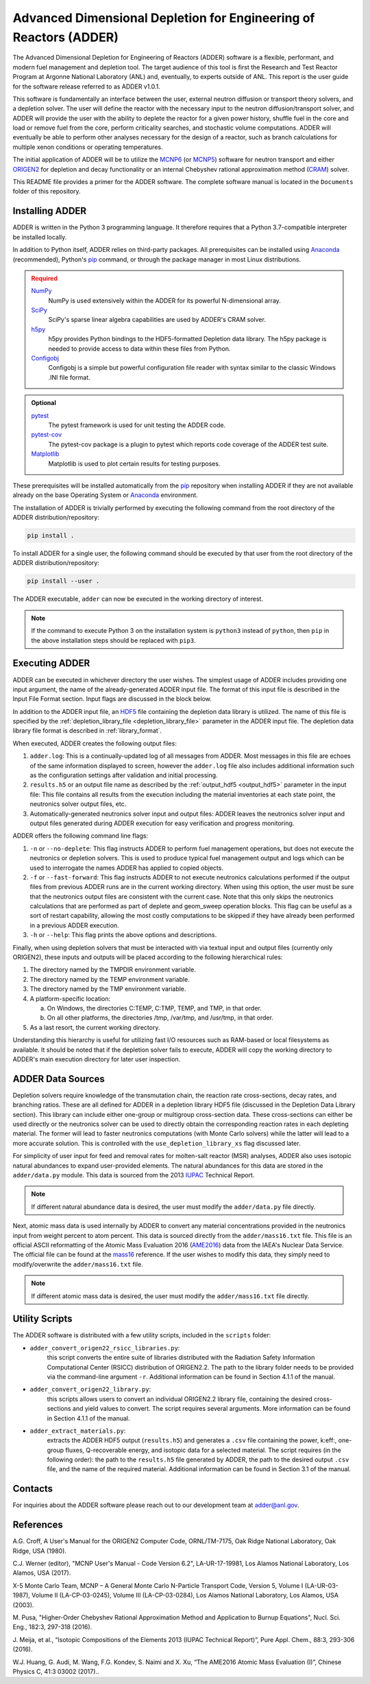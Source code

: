 ==================================================================
Advanced Dimensional Depletion for Engineering of Reactors (ADDER)
==================================================================

The Advanced Dimensional Depletion for Engineering of Reactors (ADDER) software
is a flexible, performant, and modern fuel management and depletion tool. The
target audience of this tool is first the Research and Test Reactor Program
at Argonne National Laboratory (ANL) and, eventually, to experts outside of ANL.
This report is the user guide for the software release referred to as ADDER
v1.0.1.

This software is fundamentally an interface between the user, external neutron
diffusion or transport theory solvers, and a depletion solver. The user will
define the reactor with the necessary input to the neutron diffusion/transport
solver, and ADDER will provide the user with the ability to deplete the reactor
for a given power history, shuffle fuel in the core and load or
remove fuel from the core, perform criticality searches, and stochastic volume
computations. ADDER will eventually be able to perform other analyses necessary
for the design of a reactor, such as branch calculations for multiple xenon
conditions or operating temperatures.

The initial application of ADDER will be to utilize the MCNP6_ (or MCNP5_)
software for neutron transport and either ORIGEN2_ for depletion and decay
functionality or an internal Chebyshev rational approximation method (CRAM_)
solver.

This README file provides a primer for the ADDER software. The complete 
software manual is located in the ``Documents`` folder of this repository.

****************
Installing ADDER
****************

ADDER is written in the Python 3 programming language. It therefore requires
that a Python 3.7-compatible interpreter be installed locally.

In addition to Python itself, ADDER relies on third-party packages.
All prerequisites can be installed using Anaconda_ (recommended), Python's
pip_ command, or through the package manager in most Linux distributions.

.. admonition:: Required
   :class: error

   `NumPy <http://www.numpy.org/>`_
      NumPy is used extensively within the ADDER for its powerful N-dimensional
      array.

   `SciPy <https://www.scipy.org/>`_
      SciPy's sparse linear algebra capabilities are used by ADDER's CRAM
      solver.

   `h5py <http://www.h5py.org/>`_
      h5py provides Python bindings to the HDF5-formatted Depletion data
      library. The h5py package is needed to provide access to data within these
      files from Python.

   `Configobj <https://configobj.readthedocs.io/en/stable/configobj.htm>`_
      Configobj is a simple but powerful configuration file reader with syntax
      similar to the classic Windows .INI file format.

.. admonition:: Optional
   :class: note

   `pytest <https://docs.pytest.org>`_
      The pytest framework is used for unit testing the ADDER code.

   `pytest-cov <https://github.com/pytest-dev/pytest-cov>`_
      The pytest-cov package is a plugin to pytest which reports code coverage
      of the ADDER test suite.

   `Matplotlib <http://matplotlib.org/>`_
      Matplotlib is used to plot certain results for testing purposes.

.. _Anaconda: https://conda.io/docs/
.. _pip: https://pip.pypa.io/en/stable/

These prerequisites will be installed automatically from the pip_ repository
when installing ADDER if they are not available already on the base Operating
System or Anaconda_ environment.

The installation of ADDER is trivially performed by executing the following
command from the root directory of the ADDER distribution/repository:

.. code-block:: sh

    pip install .

To install ADDER for a single user, the following command should be executed
by that user from the root directory of the ADDER distribution/repository:

.. code-block:: sh

    pip install --user .

The ADDER executable, ``adder`` can now be executed in the working directory
of interest.

.. note::
   If the command to execute Python 3 on the installation system is
   ``python3`` instead of ``python``, then ``pip`` in the above installation
   steps should be replaced with ``pip3``.

***************
Executing ADDER
***************
ADDER can be executed in whichever directory the user wishes. The simplest
usage of ADDER includes providing one input argument, the name of the
already-generated ADDER input file. The format of this input file is described
in the Input File Format section. Input flags are discussed in the block below.

In addition to the ADDER input file, an HDF5_ file containing the depletion
data library is utilized. The name of this file is specified by the
:ref:`depletion_library_file <depletion_library_file>` parameter in the ADDER
input file. The depletion data library file format is described in
:ref:`library_format`.

When executed, ADDER creates the following output files:

1. ``adder.log``: This is a continually-updated log of all messages from ADDER.
   Most messages in this file are echoes of the same information displayed to
   screen, however the ``adder.log`` file also includes additional information
   such as the configuration settings after validation and initial processing.

2. ``results.h5`` or an output file name as described by the
   :ref:`output_hdf5 <output_hdf5>` parameter in the input file: This file
   contains all results from the execution including the material inventories
   at each state point, the neutronics solver output files, etc.

3. Automatically-generated neutronics solver input and output files: ADDER
   leaves the neutronics solver input and output files generated during ADDER
   execution for easy verification and progress monitoring.

ADDER offers the following command line flags:

1. ``-n`` or ``--no-deplete``: This flag instructs ADDER to perform fuel
   management operations, but does not execute the neutronics or depletion
   solvers. This is used to produce typical fuel management output and logs
   which can be used to interrogate the names ADDER has applied to copied
   objects.

2. ``-f`` or ``--fast-forward``: This flag instructs ADDER to not execute
   neutronics calculations performed if the output files from previous ADDER
   runs are in the current working directory. When using this option, the user
   must be sure that the neutronics output files are consistent with the
   current case. Note that this only skips the neutronics calculations
   that are performed as part of deplete and geom_sweep operation blocks. This
   flag can be useful as a sort of restart capability, allowing the most costly
   computations to be skipped if they have already been performed in a previous
   ADDER execution.

3. ``-h`` or ``--help``: This flag prints the above options and descriptions.

Finally, when using depletion solvers that must be interacted with via textual
input and output files (currently only ORIGEN2), these inputs and outputs will
be placed according to the following hierarchical rules:

1.  The directory named by the TMPDIR environment variable.

2.  The directory named by the TEMP environment variable.

3.  The directory named by the TMP environment variable.

4.  A platform-specific location:

    a. On Windows, the directories C:\TEMP, C:\TMP, \TEMP, and \TMP, in that order.

    b. On all other platforms, the directories /tmp, /var/tmp, and /usr/tmp, in that order.

5. As a last resort, the current working directory.

Understanding this hierarchy is useful for utilizing fast I/O resources such as
RAM-based or local filesystems as available. It should be noted that if the
depletion solver fails to execute, ADDER will copy the working directory to
ADDER's main execution directory for later user inspection.


******************
ADDER Data Sources
******************

Depletion solvers require knowledge of the transmutation chain, the reaction
rate cross-sections, decay rates, and branching ratios. These are all defined
for ADDER in a depletion library HDF5 file (discussed in the Depletion Data
Library section). This library can include either one-group or multigroup
cross-section data. These cross-sections can either be used directly or the
neutronics solver can be used to directly obtain the corresponding reaction
rates in each depleting material. The former will lead to faster neutronics
computations (with Monte Carlo solvers) while the latter will lead to a more
accurate solution. This is controlled with the ``use_depletion_library_xs``
flag discussed later.

For simplicity of user input for feed and removal rates for molten-salt reactor
(MSR) analyses, ADDER also uses isotopic natural abundances to expand
user-provided elements. The natural abundances for this data are stored in the
``adder/data.py`` module. This data is sourced from the 2013 IUPAC_ Technical
Report.

.. note::
   If different natural abundance data is desired, the user must modify the
   ``adder/data.py`` file directly.

Next, atomic mass data is used internally by ADDER to convert any material
concentrations provided in the neutronics input from weight percent to atom
percent. This data is sourced directly from the ``adder/mass16.txt`` file.
This file is an official ASCII reformatting of the Atomic Mass Evaluation 2016
(AME2016_) data from the IAEA's Nuclear Data Service. The official file can be
found at the mass16_ reference. If the user wishes to modify this data, they
simply need to modify/overwrite the ``adder/mass16.txt`` file.

.. note::
   If different atomic mass data is desired, the user must modify the
   ``adder/mass16.txt`` file directly.

***************
Utility Scripts
***************

The ADDER software is distributed with a few utility scripts, included in the
``scripts`` folder:

* ``adder_convert_origen22_rsicc_libraries.py``: 
	this script converts the entire suite of libraries distributed with the 
	Radiation Safety Information Computational Center (RSICC) distribution 
	of ORIGEN2.2. The path to the library folder needs to be provided via 
	the command-line argument ``-r``. Additional information can be found 
	in Section 4.1.1 of the manual.
* ``adder_convert_origen22_library.py``: 
	this scripts allows users to convert an individual ORIGEN2.2 library file, 
	containing the desired cross-sections and yield values to convert. 
	The script requires several arguments. More information can be found in 
	Section 4.1.1 of the manual.
* ``adder_extract_materials.py``: 
	extracts the ADDER HDF5 output (``results.h5``) and generates a ``.csv`` 
	file containing the power, k:eff:, one-group fluxes, Q-recoverable energy, 
	and isotopic data for a selected material. The script requires 
	(in the following order): the path to the ``results.h5`` file generated
	by ADDER, the path to the desired output ``.csv`` file, and the name of the 
	required material. Additional information can be found in Section 3.1 of the manual.


********
Contacts
********
For inquiries about the ADDER software please reach out to our development team at adder@anl.gov. 


**********
References
**********

.. _ORIGEN2:

A.G. Croff, A User's Manual for the ORIGEN2 Computer Code, ORNL/TM-7175,
Oak Ridge National Laboratory, Oak Ridge, USA (1980).

.. _MCNP6:

C.J. Werner (editor), "MCNP User's Manual - Code Version 6.2", LA-UR-17-19981,
Los Alamos National Laboratory, Los Alamos, USA (2017).

.. _MCNP5:

X-5 Monte Carlo Team, MCNP – A General Monte Carlo N-Particle Transport
Code, Version 5, Volume I (LA-UR-03-1987), Volume II (LA-CP-03-0245),
Volume III (LA-CP-03-0284), Los Alamos National Laboratory, Los Alamos,
USA (2003).

.. _CRAM:

M. Pusa, "Higher-Order Chebyshev Rational Approximation Method and Application
to Burnup Equations", Nucl. Sci. Eng., 182:3, 297-318 (2016).

.. _IUPAC:

J. Meija, et al., “Isotopic Compositions of the Elements 2013 (IUPAC Technical
Report)”, Pure Appl. Chem., 88:3, 293-306 (2016).

.. _AME2016:

W.J. Huang, G. Audi, M. Wang, F.G. Kondev, S. Naimi and X. Xu, “The AME2016
Atomic Mass Evaluation (I)”, Chinese Physics C, 41:3 03002 (2017)..

.. _mass16: https://www-nds.iaea.org/amdc/ame2016/mass16.txt

.. _HDF5: http://www.hdfgroup.org/HDF5/
